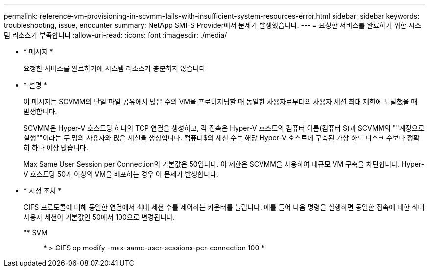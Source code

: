 ---
permalink: reference-vm-provisioning-in-scvmm-fails-with-insufficient-system-resources-error.html 
sidebar: sidebar 
keywords: troubleshooting, issue, encounter 
summary: NetApp SMI-S Provider에서 문제가 발생했습니다. 
---
= 요청한 서비스를 완료하기 위한 시스템 리소스가 부족합니다
:allow-uri-read: 
:icons: font
:imagesdir: ./media/


* * 메시지 *
+
요청한 서비스를 완료하기에 시스템 리소스가 충분하지 않습니다

* * 설명 *
+
이 메시지는 SCVMM의 단일 파일 공유에서 많은 수의 VM을 프로비저닝할 때 동일한 사용자로부터의 사용자 세션 최대 제한에 도달했을 때 발생합니다.

+
SCVMM은 Hyper-V 호스트당 하나의 TCP 연결을 생성하고, 각 접속은 Hyper-V 호스트의 컴퓨터 이름(컴퓨터 $)과 SCVMM의 ""계정으로 실행""이라는 두 명의 사용자와 많은 세션을 생성합니다. 컴퓨터$의 세션 수는 해당 Hyper-V 호스트에 구축된 가상 하드 디스크 수보다 정확히 하나 이상 많습니다.

+
Max Same User Session per Connection의 기본값은 50입니다. 이 제한은 SCVMM을 사용하여 대규모 VM 구축을 차단합니다. Hyper-V 호스트당 50개 이상의 VM을 배포하는 경우 이 문제가 발생합니다.

* * 시정 조치 *
+
CIFS 프로토콜에 대해 동일한 연결에서 최대 세션 수를 제어하는 카운터를 늘립니다. 예를 들어 다음 명령을 실행하면 동일한 접속에 대한 최대 사용자 세션이 기본값인 50에서 100으로 변경됩니다.

+
"* SVM:: *** > CIFS op modify -max-same-user-sessions-per-connection 100 *


